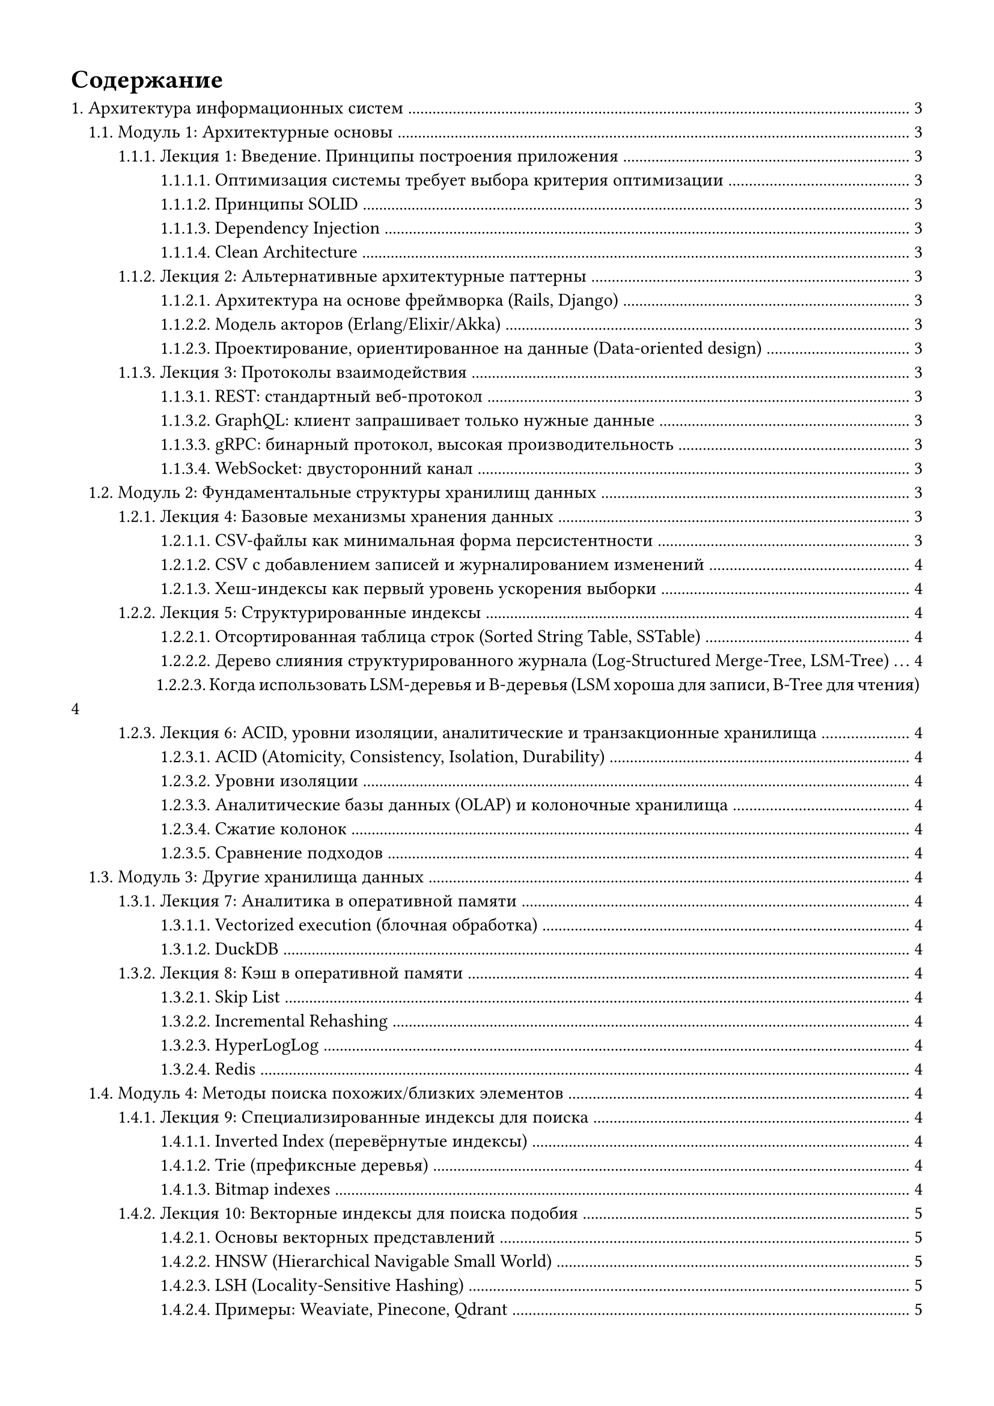 #set page(margin: 1.5cm)
#set heading(numbering: "1.")
#set par(justify: true)

// ============ СЧЁТЧИКИ ============
#let lecture-counter-1 = counter("lecture-1")
#let module-counter-1 = counter("module-1")
#let lecture-counter-2 = counter("lecture-2")
#let module-counter-2 = counter("module-2")

#let make-new-lecture(counter) = (name) => context {
  counter.step()
  let num = counter.get().at(0)
  [Лекция #num: #name]
}

#let make-new-module(counter) = (name) => context {
  counter.step()
  let num = counter.get().at(0)
  [Модуль #num: #name]
}


#lecture-counter-1.update(1)
#module-counter-1.update(1)
#lecture-counter-2.update(1)
#module-counter-2.update(1)

#outline(
  title: [Содержание],
  indent: auto,
  depth: 4
)

#lecture-counter-1.update(1)
#module-counter-1.update(1)
#lecture-counter-2.update(1)
#module-counter-2.update(1)

= Архитектура информационных систем

#let new-lecture = make-new-lecture(lecture-counter-1)
#let new-module = make-new-module(module-counter-1)

== #new-module("Архитектурные основы")

=== #new-lecture("Введение. Принципы построения приложения")
==== Оптимизация системы требует выбора критерия оптимизации
==== Принципы SOLID
==== Dependency Injection
==== Clean Architecture

=== #new-lecture("Альтернативные архитектурные паттерны")
==== Архитектура на основе фреймворка (Rails, Django)
==== Модель акторов (Erlang/Elixir/Akka)
==== Проектирование, ориентированное на данные (Data-oriented design)

=== #new-lecture("Протоколы взаимодействия")
==== REST: стандартный веб-протокол
==== GraphQL: клиент запрашивает только нужные данные
==== gRPC: бинарный протокол, высокая производительность
==== WebSocket: двусторонний канал

== #new-module("Фундаментальные структуры хранилищ данных")

=== #new-lecture("Базовые механизмы хранения данных")
==== CSV-файлы как минимальная форма персистентности
==== CSV с добавлением записей и журналированием изменений
==== Хеш-индексы как первый уровень ускорения выборки

=== #new-lecture("Структурированные индексы")
==== Отсортированная таблица строк (Sorted String Table, SSTable)
==== Дерево слияния структурированного журнала (Log-Structured Merge-Tree, LSM-Tree)
==== Когда использовать LSM-деревья и B-деревья (LSM хороша для записи, B-Tree для чтения)

=== #new-lecture("ACID, уровни изоляции, аналитические и транзакционные хранилища")
==== ACID (Atomicity, Consistency, Isolation, Durability)
==== Уровни изоляции
- Read Uncommitted
- Read Committed
- Repeatable Read
- Serializable
==== Аналитические базы данных (OLAP) и колоночные хранилища
==== Сжатие колонок
==== Сравнение подходов

== #new-module("Другие хранилища данных")

=== #new-lecture("Аналитика в оперативной памяти")
==== Vectorized execution (блочная обработка)
==== DuckDB
- Чтение из различных источников
- Трансформация данных
- Запись

=== #new-lecture("Кэш в оперативной памяти")
==== Skip List
==== Incremental Rehashing
==== HyperLogLog
==== Redis
- Архитектура (однопоточность, event-driven)

== #new-module("Методы поиска похожих/близких элементов")

=== #new-lecture("Специализированные индексы для поиска")
==== Inverted Index (перевёрнутые индексы)
- Постинг-листы (posting lists)
- Применение: Elasticsearch, Lucene
==== Trie (префиксные деревья)
- Автодополнение, префиксный поиск
==== Bitmap indexes
- Для категориальных данных

=== #new-lecture("Векторные индексы для поиска подобия")
==== Основы векторных представлений
==== HNSW (Hierarchical Navigable Small World)
- Граф как индекс
- Поиск соседей
==== LSH (Locality-Sensitive Hashing)
- Вероятностный поиск
==== Примеры: Weaviate, Pinecone, Qdrant

=== #new-lecture("Геопространственные структуры")
==== R-Tree
- Bounding boxes, MBR
- Применение: PostGIS
==== QuadTree и KD-Tree
- Разбиение пространства
- Когда какое дерево эффективнее


== #new-module("Операционные компоненты")

=== #new-lecture("Прокси и Rate Limiting")
==== Forward Proxy / Reverse Proxy
==== Распределение нагрузки
- Round Robin
- Least Connections
- Weighted Least Connections
- IP Hash
- Consistent Hashing
==== Ограничение частоты запросов
- Token Bucket
- Sliding Window

=== #new-lecture("Безопасность и управление доступом")
==== Аутентификация и авторизация
==== RBAC и ABAC
==== Single Sign-On

=== #new-lecture("Логирование, мониторинг и планирование задач")
==== Сбор логов
==== Сбор метрик (Prometheus)
==== Мониторинг и диагностика (Grafana)
==== Планировщики (Celery, Airflow, Dagster)

== #new-module("System Design")

=== #new-lecture("Разбор дизайна конкретной системы")
==== Применение всех концепций на практике

// ============ КУРС 2: Распределённые системы обработки данных ============
#let new-lecture = make-new-lecture(lecture-counter-2)
#let new-module = make-new-module(module-counter-2)
#pagebreak()
= Распределённые системы обработки данных


== #new-module("Компоненты распределённых систем")

=== #new-lecture("Основы распределённых систем")
==== CAP-теорема
- Следствия компромиссов между согласованностью, доступностью и устойчивостью к разделению сети
- Примеры CA, AP, CP систем
==== Механизмы репликации данных
- Архитектура "ведущий-подчинённый" (Leader-Follower)
- Репликация с использованием кворумов (quorum-based replication)
==== ZooKeeper: распределённое решение проблем согласованности и отказоустойчивости
- Механизмы решения классических проблем распределённых систем
- Применение в системах Kafka и ClickHouse

=== #new-lecture("Гарантии консистентности и координация распределённых транзакций")
==== Алгоритмы достижения консенсуса
- Raft
- Paxos
==== Модель конечной консистентности (Eventual consistency) и требование идемпотентности операций
==== Протокол двухфазного коммита (Two-Phase Commit, 2PC)
- Этапы выполнения
- Гарантии надёжности
== #new-module("Распределенные сервисы")

=== #new-lecture("Асинхронное взаимодействие сервисов")
==== Event Bus и Event-Driven Architecture
==== Publish-Subscribe vs Message Queue
==== Saga Pattern

=== #new-lecture("Kafka")
==== Внутреннее устройство

=== #new-lecture("Kubernetes")
==== Роль и место в современных архитектурах
==== Области использования
==== Внутреннее устройство

=== #new-lecture("ClickHouse")
==== Архитектура системы хранения и обработки данных
- Принципы организации хранения
- Методы компрессии данных
==== Партиционирование
- Выбор ключа
- Управление партициями (добавление, удаление)
==== Таблицы серии MergeTree как основной механизм персистентности
- Базовая таблица MergeTree и её специализированные варианты
- ReplacingMergeTree для управления версионированием
- ReplicatedMergeTree для обеспечения отказоустойчивости

=== #new-lecture("Apache Spark")
==== Роль и место в современных архитектурах
==== Области использования
==== Внутреннее устройство
==== API
- Dataframe
- SparkSQL

=== #new-lecture("Erlang")
==== Роль и место в современных архитектурах
==== Erlang VM (BEAM) и процессы
==== Модель акторов
==== Fault tolerance и "Let it crash" философия
==== OTP фреймворк (Supervisor, GenServer)
==== Синхронизация и распределённые вычисления
==== Elixir


== #new-module("Распределенные БД")


=== #new-lecture("Большие данные")
==== Свойства
- Объем
- Скорость
- Разнообразие
- Достоверность
==== Архитектуры
- Modern Data Architecture
- Lambda
- Lakehouse

=== #new-lecture("Full Text Search в распределённых системах")
==== Elasticsearch и Solr
- Sharding: hash-based, range-based
- Replication и replica factor
- Eventual consistency при индексировании
==== Распределённый поиск
- Broadcast query, merge результатов
- Search After вместо offset/limit
==== Масштабирование
- Hot shards проблема
- Index rollover, segment merging

=== #new-lecture("Документные хранилища")
==== MongoDB: sharding strategies, write concerns
==== Object storage: MinIO

=== #new-lecture("Распределенные пространственные и графовые БД")
==== Графовые БД
==== Пространственные БД
==== Шардирование графов и пространственных данных
